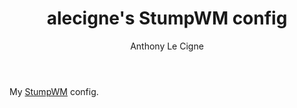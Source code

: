 #+TITLE: alecigne's StumpWM config
#+AUTHOR: Anthony Le Cigne

My [[http://stumpwm.github.io/][StumpWM]] config.
